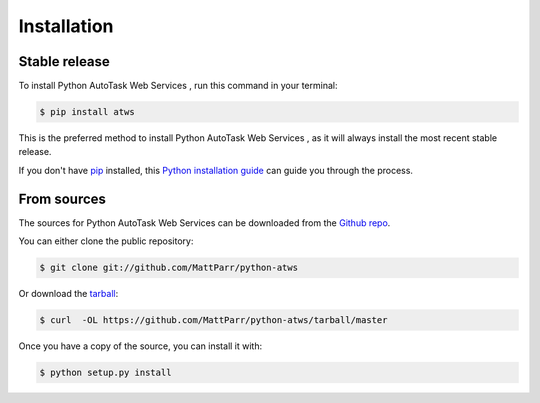 .. highlight:: shell

============
Installation
============


Stable release
--------------

To install Python AutoTask Web Services , run this command in your terminal:

.. code-block:: console

    $ pip install atws

This is the preferred method to install Python AutoTask Web Services , as it will always install the most recent stable release. 

If you don't have `pip`_ installed, this `Python installation guide`_ can guide
you through the process.

.. _pip: https://pip.pypa.io
.. _Python installation guide: http://docs.python-guide.org/en/latest/starting/installation/


From sources
------------

The sources for Python AutoTask Web Services  can be downloaded from the `Github repo`_.

You can either clone the public repository:

.. code-block:: console

    $ git clone git://github.com/MattParr/python-atws

Or download the `tarball`_:

.. code-block:: console

    $ curl  -OL https://github.com/MattParr/python-atws/tarball/master

Once you have a copy of the source, you can install it with:

.. code-block:: console

    $ python setup.py install


.. _Github repo: https://github.com/MattParr/python-atws
.. _tarball: https://github.com/MattParr/python-atws/tarball/master
